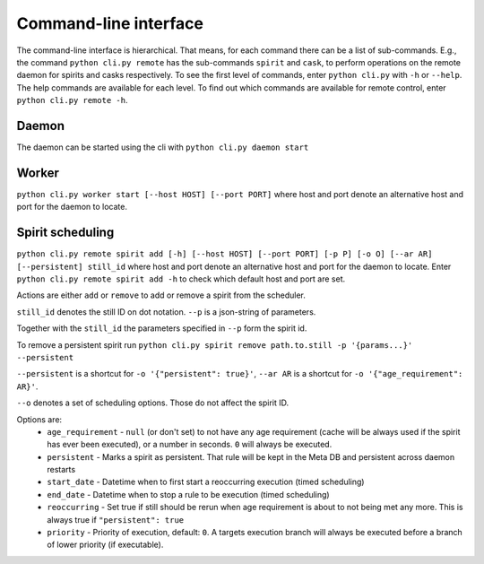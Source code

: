 Command-line interface
======================

The command-line interface is hierarchical.
That means, for each command there can be a list of sub-commands.
E.g., the command ``python cli.py remote`` has the sub-commands ``spirit`` and ``cask``,
to perform operations on the remote daemon for spirits and casks respectively.
To see the first level of commands, enter ``python cli.py`` with ``-h`` or ``--help``.
The help commands are available for each level.
To find out which commands are available for remote control, enter ``python cli.py remote -h``.

Daemon
------
The daemon can be started using the cli with
``python cli.py daemon start``

Worker
------
``python cli.py worker start [--host HOST] [--port PORT]``
where host and port denote an alternative host and port for the daemon to locate.

Spirit scheduling
-----------------
``python cli.py remote spirit add [-h] [--host HOST] [--port PORT] [-p P] [-o O] [--ar AR] [--persistent] still_id``
where host and port denote an alternative host and port for the daemon to locate.
Enter ``python cli.py remote spirit add -h`` to check which default host and port are set.

Actions are either ``add`` or ``remove`` to add or remove a spirit from the scheduler.

``still_id`` denotes the still ID on dot notation.
``--p`` is a json-string of parameters.

Together with the ``still_id`` the parameters specified in ``--p`` form the spirit id.

To remove a persistent spirit run
``python cli.py spirit remove path.to.still -p '{params...}' --persistent``

``--persistent`` is a shortcut for ``-o '{"persistent": true}'``,
``--ar AR`` is a shortcut for ``-o '{"age_requirement": AR}'``.

``--o`` denotes a set of scheduling options.
Those do not affect the spirit ID.

Options are:
  * ``age_requirement`` - ``null`` (or don't set) to not have any age requirement
    (cache will be always used if the spirit has ever been executed), or a number in seconds.
    ``0`` will always be executed.
  * ``persistent`` - Marks a spirit as persistent. That rule will be kept in the Meta DB and persistent across daemon
    restarts
  * ``start_date`` - Datetime when to first start a reoccurring execution (timed scheduling)
  * ``end_date`` - Datetime when to stop a rule to be execution (timed scheduling)
  * ``reoccurring`` - Set true if still should be rerun when age requirement is about to not being met any more.
    This is always true if ``"persistent": true``
  * ``priority`` - Priority of execution, default: ``0``.
    A targets execution branch will always be executed before a branch of lower priority (if executable).
